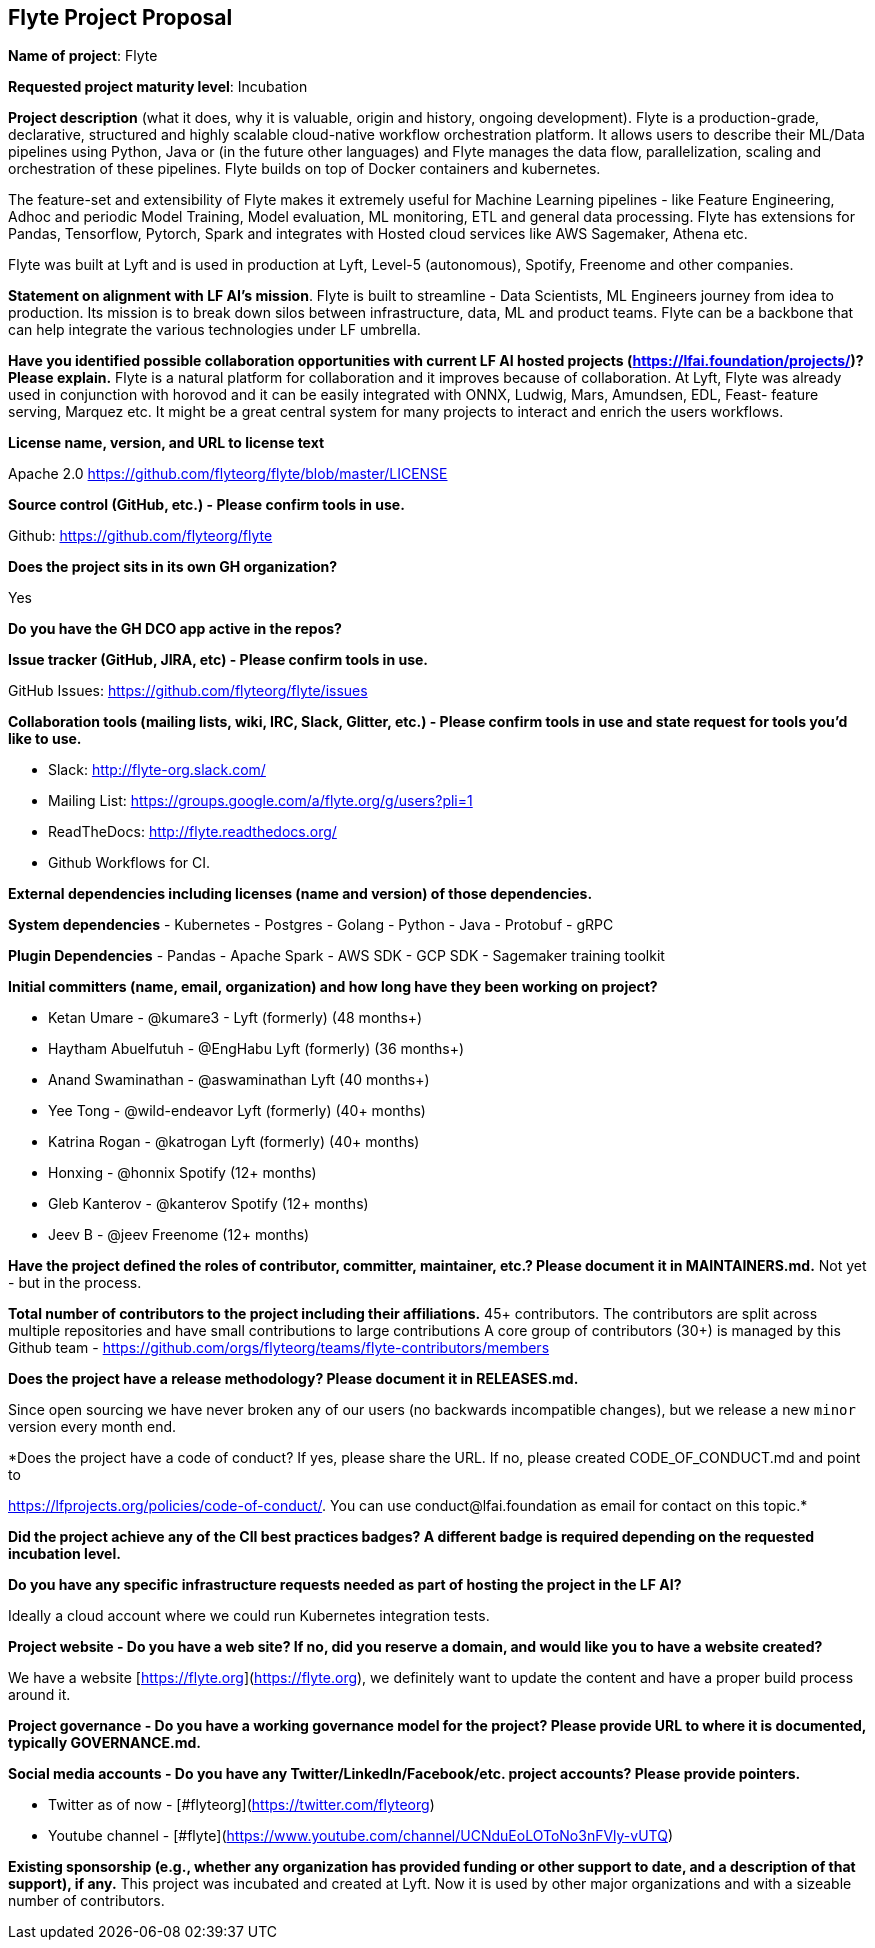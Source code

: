 == Flyte Project Proposal

*Name of project*: Flyte 

*Requested project maturity level*: Incubation 

*Project description* (what it does, why it is valuable, origin and history, ongoing development).
Flyte is a production-grade, declarative, structured and highly scalable cloud-native workflow
orchestration platform. It allows users to describe their ML/Data pipelines
using Python, Java or (in the future other languages) and Flyte manages the
data flow, parallelization, scaling and orchestration of these pipelines. Flyte
builds on top of Docker containers and kubernetes.

The feature-set and extensibility of Flyte makes it extremely useful for
Machine Learning pipelines - like Feature Engineering, Adhoc and periodic Model
Training, Model evaluation, ML monitoring, ETL and general data processing. Flyte has extensions for
Pandas, Tensorflow, Pytorch, Spark and integrates with Hosted cloud services
like AWS Sagemaker, Athena etc.

Flyte was built at Lyft and is used in production at Lyft, Level-5 (autonomous), Spotify,
Freenome and other companies.

*Statement on alignment with LF AI’s mission*. 
Flyte is built to streamline - Data Scientists, ML Engineers journey from idea
to production. Its mission is to break down silos between infrastructure,
data, ML and product teams. Flyte can be a backbone that can help integrate the
various technologies under LF umbrella.

*Have you identified possible collaboration opportunities with current LF AI hosted projects (https://lfai.foundation/projects/)? Please explain.*
Flyte is a natural platform for collaboration and it improves because of
collaboration. At Lyft, Flyte was already used in conjunction with horovod and
it can be easily integrated with ONNX, Ludwig, Mars, Amundsen, EDL, Feast-
feature serving, Marquez etc. It might be a great central system for many projects
to interact and enrich the users workflows.

*License name, version, and URL to license text*

Apache 2.0
https://github.com/flyteorg/flyte/blob/master/LICENSE

*Source control (GitHub, etc.) - Please confirm tools in use.*

Github: https://github.com/flyteorg/flyte

*Does the project sits in its own GH organization?*

Yes

*Do you have the GH DCO app active in the repos?*

*Issue tracker (GitHub, JIRA, etc) - Please confirm tools in use.*

GitHub Issues: https://github.com/flyteorg/flyte/issues

*Collaboration tools (mailing lists, wiki, IRC, Slack, Glitter, etc.) - Please confirm tools in use and state request for tools you'd like to use.*

- Slack: http://flyte-org.slack.com/
- Mailing List: https://groups.google.com/a/flyte.org/g/users?pli=1
- ReadTheDocs: http://flyte.readthedocs.org/
- Github Workflows for CI.

*External dependencies including licenses (name and version) of those dependencies.*

**System dependencies**
- Kubernetes
- Postgres
- Golang
- Python
- Java
- Protobuf
- gRPC

**Plugin Dependencies**
- Pandas
- Apache Spark
- AWS SDK
- GCP SDK
- Sagemaker training toolkit

*Initial committers (name, email, organization) and how long have they been working on project?*

- Ketan Umare - @kumare3 - Lyft (formerly) (48 months+)
- Haytham Abuelfutuh - @EngHabu Lyft (formerly) (36 months+)
- Anand Swaminathan - @aswaminathan Lyft (40 months+)
- Yee Tong - @wild-endeavor Lyft (formerly) (40+ months)
- Katrina Rogan - @katrogan Lyft (formerly) (40+ months)
- Honxing - @honnix Spotify (12+ months)
- Gleb Kanterov - @kanterov Spotify (12+ months)
- Jeev B - @jeev Freenome (12+ months)


*Have the project defined the roles of contributor, committer, maintainer, etc.? Please document it in MAINTAINERS.md.*
Not yet - but in the process.

*Total number of contributors to the project including their affiliations.*
45+ contributors.
The contributors are split across multiple repositories and have small contributions to large contributions
A core group of contributors (30+) is managed by this Github team - https://github.com/orgs/flyteorg/teams/flyte-contributors/members

*Does the project have a release methodology? Please document it in RELEASES.md.*

Since open sourcing we have never broken any of our users (no backwards incompatible changes), but we release a new `minor` version every month end. 

*Does the project have a code of conduct? If yes, please share the URL. If no, please created CODE_OF_CONDUCT.md and point to 

https://lfprojects.org/policies/code-of-conduct/. You can use conduct@lfai.foundation as email for contact on this topic.*

*Did the project achieve any of the CII best practices badges? A different badge is required depending on the requested incubation level.*

*Do you have any specific infrastructure requests needed as part of hosting the project in the LF AI?*

Ideally a cloud account where we could run Kubernetes integration tests.

*Project website - Do you have a web site? If no, did you reserve a domain, and would like you to have a website created?*

We have a website [https://flyte.org](https://flyte.org), we definitely want to update the content and have a proper build process around it.

*Project governance - Do you have a working governance model for the project?  Please provide URL to where it is documented, typically GOVERNANCE.md.*

*Social media accounts - Do you have any Twitter/LinkedIn/Facebook/etc. project accounts? Please provide pointers.*

 - Twitter as of now - [#flyteorg](https://twitter.com/flyteorg)
 - Youtube channel - [#flyte](https://www.youtube.com/channel/UCNduEoLOToNo3nFVly-vUTQ)

*Existing sponsorship (e.g., whether any organization has provided funding or other support to date, and a description of that support), if any.*
This project was incubated and created at Lyft. Now it is used by other major organizations and with a sizeable number of contributors. 
